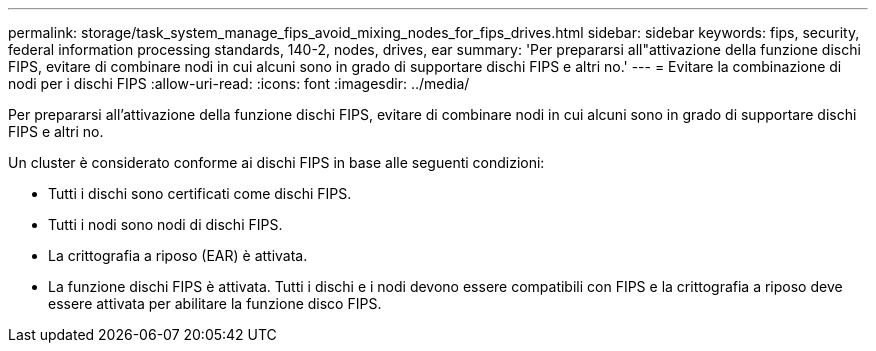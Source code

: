 ---
permalink: storage/task_system_manage_fips_avoid_mixing_nodes_for_fips_drives.html 
sidebar: sidebar 
keywords: fips, security, federal information processing standards, 140-2, nodes, drives, ear 
summary: 'Per prepararsi all"attivazione della funzione dischi FIPS, evitare di combinare nodi in cui alcuni sono in grado di supportare dischi FIPS e altri no.' 
---
= Evitare la combinazione di nodi per i dischi FIPS
:allow-uri-read: 
:icons: font
:imagesdir: ../media/


[role="lead"]
Per prepararsi all'attivazione della funzione dischi FIPS, evitare di combinare nodi in cui alcuni sono in grado di supportare dischi FIPS e altri no.

Un cluster è considerato conforme ai dischi FIPS in base alle seguenti condizioni:

* Tutti i dischi sono certificati come dischi FIPS.
* Tutti i nodi sono nodi di dischi FIPS.
* La crittografia a riposo (EAR) è attivata.
* La funzione dischi FIPS è attivata. Tutti i dischi e i nodi devono essere compatibili con FIPS e la crittografia a riposo deve essere attivata per abilitare la funzione disco FIPS.

